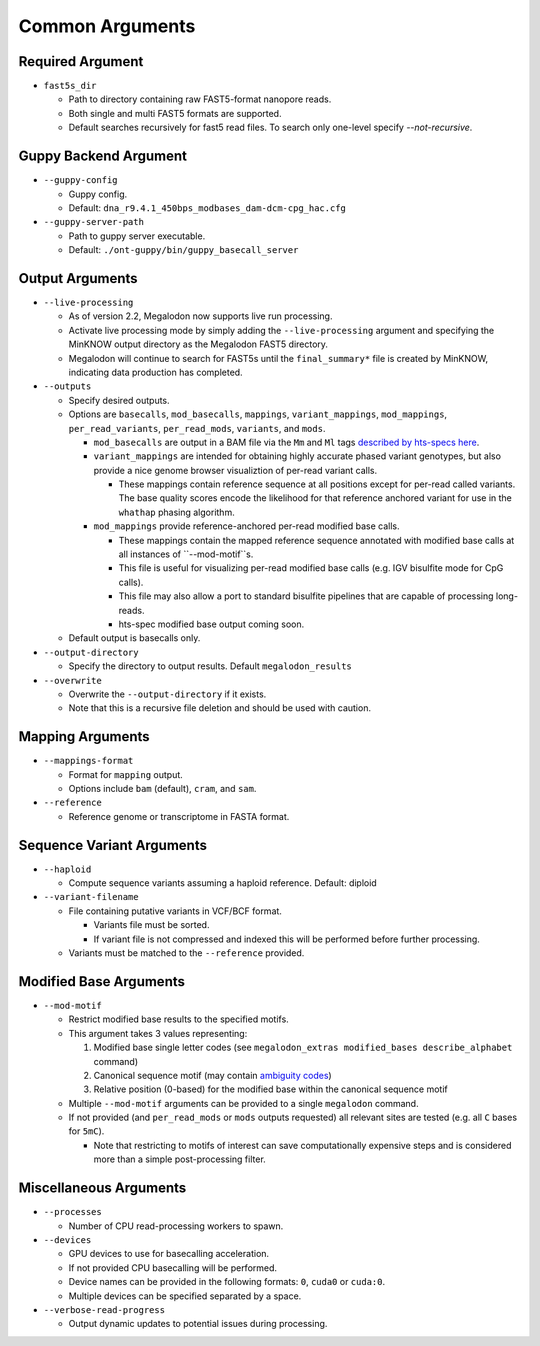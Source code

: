 ****************
Common Arguments
****************

-----------------
Required Argument
-----------------

- ``fast5s_dir``

  - Path to directory containing raw FAST5-format nanopore reads.
  - Both single and multi FAST5 formats are supported.
  - Default searches recursively for fast5 read files. To search only one-level specify `--not-recursive`.

----------------------
Guppy Backend Argument
----------------------

- ``--guppy-config``

  - Guppy config.
  - Default: ``dna_r9.4.1_450bps_modbases_dam-dcm-cpg_hac.cfg``

- ``--guppy-server-path``

  - Path to guppy server executable.
  - Default: ``./ont-guppy/bin/guppy_basecall_server``

----------------
Output Arguments
----------------

- ``--live-processing``

  - As of version 2.2, Megalodon now supports live run processing.
  - Activate live processing mode by simply adding the ``--live-processing`` argument and specifying the MinKNOW output directory as the Megalodon FAST5 directory.
  - Megalodon will continue to search for FAST5s until the ``final_summary*`` file is created by MinKNOW, indicating data production has completed.
- ``--outputs``

  - Specify desired outputs.
  - Options are ``basecalls``, ``mod_basecalls``, ``mappings``, ``variant_mappings``, ``mod_mappings``, ``per_read_variants``, ``per_read_mods``, ``variants``, and ``mods``.

    - ``mod_basecalls`` are output in a BAM file via the ``Mm`` and ``Ml`` tags `described by hts-specs here <https://github.com/samtools/hts-specs/pull/418>`_.
    - ``variant_mappings`` are intended for obtaining highly accurate phased variant genotypes, but also provide a nice genome browser visualiztion of per-read variant calls.

      - These mappings contain reference sequence at all positions except for per-read called variants. The base quality scores encode the likelihood for that reference anchored variant for use in the ``whathap`` phasing algorithm.
    - ``mod_mappings`` provide reference-anchored per-read modified base calls.

      - These mappings contain the mapped reference sequence annotated with modified base calls at all instances of ``--mod-motif``s.
      - This file is useful for visualizing per-read modified base calls (e.g. IGV bisulfite mode for CpG calls).
      - This file may also allow a port to standard bisulfite pipelines that are capable of processing long-reads.
      - hts-spec modified base output coming soon.
  - Default output is basecalls only.
- ``--output-directory``

  - Specify the directory to output results.
    Default ``megalodon_results``
- ``--overwrite``

  - Overwrite the ``--output-directory`` if it exists.
  - Note that this is a recursive file deletion and should be used with caution.

-----------------
Mapping Arguments
-----------------

- ``--mappings-format``

  - Format for ``mapping`` output.
  - Options include ``bam`` (default), ``cram``, and ``sam``.
- ``--reference``

  - Reference genome or transcriptome in FASTA format.

--------------------------
Sequence Variant Arguments
--------------------------

- ``--haploid``

  - Compute sequence variants assuming a haploid reference. Default: diploid
- ``--variant-filename``

  - File containing putative variants in VCF/BCF format.

    - Variants file must be sorted.
    - If variant file is not compressed and indexed this will be performed before further processing.
  - Variants must be matched to the ``--reference`` provided.

-----------------------
Modified Base Arguments
-----------------------

- ``--mod-motif``

  - Restrict modified base results to the specified motifs.
  - This argument takes 3 values representing:

    1. Modified base single letter codes (see ``megalodon_extras modified_bases describe_alphabet`` command)
    2. Canonical sequence motif (may contain `ambiguity codes <https://droog.gs.washington.edu/parc/images/iupac.html>`_)
    3. Relative position (0-based) for the modified base within the canonical sequence motif
  - Multiple ``--mod-motif`` arguments can be provided to a single ``megalodon`` command.
  - If not provided (and ``per_read_mods`` or ``mods`` outputs requested) all relevant sites are tested (e.g. all ``C`` bases for ``5mC``).

    - Note that restricting to motifs of interest can save computationally expensive steps and is considered more than a simple post-processing filter.

-----------------------
Miscellaneous Arguments
-----------------------

- ``--processes``

  - Number of CPU read-processing workers to spawn.
- ``--devices``

  - GPU devices to use for basecalling acceleration.
  - If not provided CPU basecalling will be performed.
  - Device names can be provided in the following formats: ``0``, ``cuda0`` or ``cuda:0``.
  - Multiple devices can be specified separated by a space.
- ``--verbose-read-progress``

  - Output dynamic updates to potential issues during processing.

